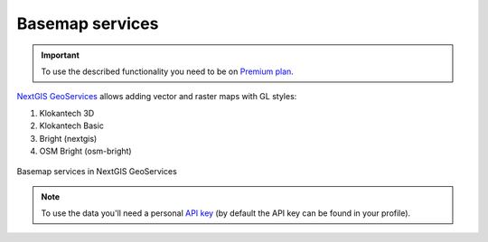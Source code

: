 .. sectionauthor:: Роман Гайнуллов <roman.gainullov@nextgis.com>

.. _nggeos_basemap_tiles:

Basemap services
========================

.. important::
   To use the described functionality you need to be on `Premium plan <https://nextgis.com/nextgis-com/plans>`_.

`NextGIS GeoServices <https://geoservices.nextgis.com/>`_ allows adding vector and raster maps with GL styles:

1. Klokantech 3D
2. Klokantech Basic
3. Bright (nextgis)
4. OSM Bright (osm-bright)
 
 
.. figure:: _static/nggeos_basemap_tiles.png
   :name: nggeos_basemap_tiles
   :align: center
   :width: 30cm
 
   Basemap services in NextGIS GeoServices
 
.. note:: 
	To use the data you'll need a personal `API key <https://docs.nextgis.com/docs_geoservices/source/reissue_api_key.html>`_ (by default the API key can be found in your profile). 
   
